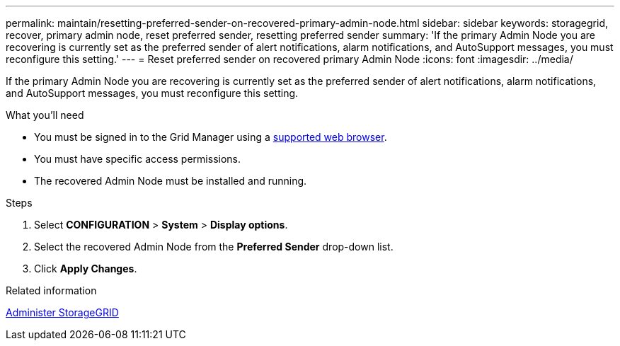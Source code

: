 ---
permalink: maintain/resetting-preferred-sender-on-recovered-primary-admin-node.html
sidebar: sidebar
keywords: storagegrid, recover, primary admin node, reset preferred sender, resetting preferred sender
summary: 'If the primary Admin Node you are recovering is currently set as the preferred sender of alert notifications, alarm notifications, and AutoSupport messages, you must reconfigure this setting.'
---
= Reset preferred sender on recovered primary Admin Node
:icons: font
:imagesdir: ../media/

[.lead]
If the primary Admin Node you are recovering is currently set as the preferred sender of alert notifications, alarm notifications, and AutoSupport messages, you must reconfigure this setting.

.What you'll need

* You must be signed in to the Grid Manager using a xref:../admin/web-browser-requirements.adoc[supported web browser].
* You must have specific access permissions.
* The recovered Admin Node must be installed and running.

.Steps

. Select *CONFIGURATION* > *System* > *Display options*.
. Select the recovered Admin Node from the *Preferred Sender* drop-down list.
. Click *Apply Changes*.

.Related information

xref:../admin/index.adoc[Administer StorageGRID]
